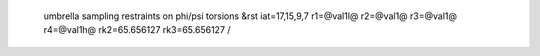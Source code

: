  umbrella sampling restraints on phi/psi torsions
 &rst iat=17,15,9,7 r1=@val1l@ r2=@val1@ r3=@val1@ r4=@val1h@ rk2=65.656127 rk3=65.656127 /

